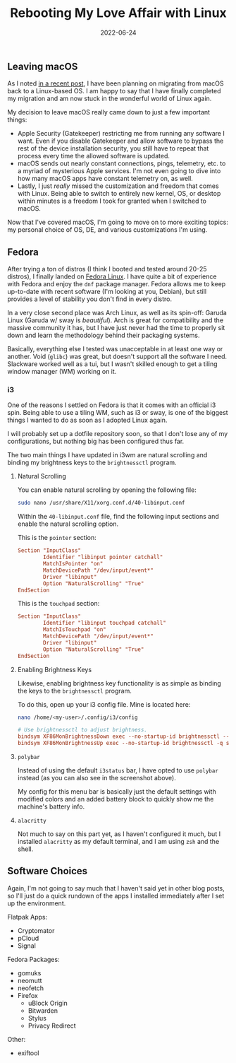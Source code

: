 #+title: Rebooting My Love Affair with Linux
#+date:  2022-06-24

** Leaving macOS
:PROPERTIES:
:CUSTOM_ID: leaving-macos
:END:
As I noted [[/blog/foss-macos-apps][in a recent post]], I have been
planning on migrating from macOS back to a Linux-based OS. I am happy to
say that I have finally completed my migration and am now stuck in the
wonderful world of Linux again.

My decision to leave macOS really came down to just a few important
things:

- Apple Security (Gatekeeper) restricting me from running any software I
  want. Even if you disable Gatekeeper and allow software to bypass the
  rest of the device installation security, you still have to repeat
  that process every time the allowed software is updated.
- macOS sends out nearly constant connections, pings, telemetry, etc. to
  a myriad of mysterious Apple services. I'm not even going to dive into
  how many macOS apps have constant telemetry on, as well.
- Lastly, I just /really/ missed the customization and freedom that
  comes with Linux. Being able to switch to entirely new kernel, OS, or
  desktop within minutes is a freedom I took for granted when I switched
  to macOS.

Now that I've covered macOS, I'm going to move on to more exciting
topics: my personal choice of OS, DE, and various customizations I'm
using.

** Fedora
:PROPERTIES:
:CUSTOM_ID: fedora
:END:
After trying a ton of distros (I think I booted and tested around 20-25
distros), I finally landed on [[https://getfedora.org/][Fedora Linux]].
I have quite a bit of experience with Fedora and enjoy the =dnf= package
manager. Fedora allows me to keep up-to-date with recent software (I'm
looking at you, Debian), but still provides a level of stability you
don't find in every distro.

In a very close second place was Arch Linux, as well as its spin-off:
Garuda Linux (Garuda w/ sway is /beautiful/). Arch is great for
compatibility and the massive community it has, but I have just never
had the time to properly sit down and learn the methodology behind their
packaging systems.

Basically, everything else I tested was unacceptable in at least one way
or another. Void (=glibc=) was great, but doesn't support all the
software I need. Slackware worked well as a tui, but I wasn't skilled
enough to get a tiling window manager (WM) working on it.

*** i3
:PROPERTIES:
:CUSTOM_ID: i3
:END:
One of the reasons I settled on Fedora is that it comes with an official
i3 spin. Being able to use a tiling WM, such as i3 or sway, is one of
the biggest things I wanted to do as soon as I adopted Linux again.

I will probably set up a dotfile repository soon, so that I don't lose
any of my configurations, but nothing big has been configured thus far.

The two main things I have updated in i3wm are natural scrolling and
binding my brightness keys to the =brightnessctl= program.

**** Natural Scrolling
:PROPERTIES:
:CUSTOM_ID: natural-scrolling
:END:
You can enable natural scrolling by opening the following file:

#+begin_src sh
sudo nano /usr/share/X11/xorg.conf.d/40-libinput.conf
#+end_src

Within the =40-libinput.conf= file, find the following input sections
and enable the natural scrolling option.

This is the =pointer= section:

#+begin_src conf
Section "InputClass"
        Identifier "libinput pointer catchall"
        MatchIsPointer "on"
        MatchDevicePath "/dev/input/event*"
        Driver "libinput"
        Option "NaturalScrolling" "True"
EndSection
#+end_src

This is the =touchpad= section:

#+begin_src conf
Section "InputClass"
        Identifier "libinput touchpad catchall"
        MatchIsTouchpad "on"
        MatchDevicePath "/dev/input/event*"
        Driver "libinput"
        Option "NaturalScrolling" "True"
EndSection
#+end_src

**** Enabling Brightness Keys
:PROPERTIES:
:CUSTOM_ID: enabling-brightness-keys
:END:
Likewise, enabling brightness key functionality is as simple as binding
the keys to the =brightnessctl= program.

To do this, open up your i3 config file. Mine is located here:

#+begin_src sh
nano /home/<my-user>/.config/i3/config
#+end_src

#+begin_src conf
# Use brightnessctl to adjust brightness.
bindsym XF86MonBrightnessDown exec --no-startup-id brightnessctl --min-val=2 -q set 3%-
bindsym XF86MonBrightnessUp exec --no-startup-id brightnessctl -q set 3%+
#+end_src

**** =polybar=
:PROPERTIES:
:CUSTOM_ID: polybar
:END:
Instead of using the default =i3status= bar, I have opted to use
=polybar= instead (as you can also see in the screenshot above).

My config for this menu bar is basically just the default settings with
modified colors and an added battery block to quickly show me the
machine's battery info.

**** =alacritty=
:PROPERTIES:
:CUSTOM_ID: alacritty
:END:
Not much to say on this part yet, as I haven't configured it much, but I
installed =alacritty= as my default terminal, and I am using =zsh= and
the shell.

** Software Choices
:PROPERTIES:
:CUSTOM_ID: software-choices
:END:
Again, I'm not going to say much that I haven't said yet in other blog
posts, so I'll just do a quick rundown of the apps I installed
immediately after I set up the environment.

Flatpak Apps:

- Cryptomator
- pCloud
- Signal

Fedora Packages:

- gomuks
- neomutt
- neofetch
- Firefox
  - uBlock Origin
  - Bitwarden
  - Stylus
  - Privacy Redirect

Other:

- exiftool
